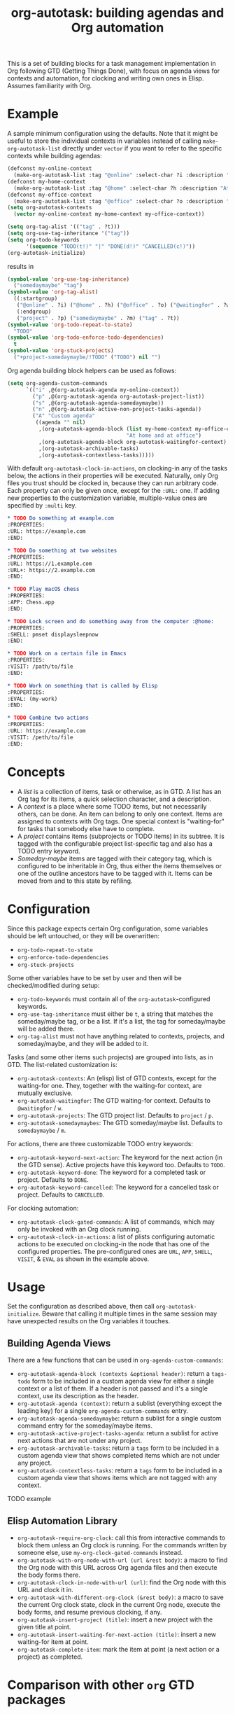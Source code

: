 #+TITLE: org-autotask: building agendas and Org automation

This is a set of building blocks for a task management implementation in Org
following GTD (Getting Things Done), with focus on agenda views for contexts and
automation, for clocking and writing own ones in Elisp. Assumes familiarity with Org.

* Example

A sample minimum configuration using the defaults. Note that it might be useful to
store the individual contexts in variables instead of calling
~make-org-autotask-list~ directly under ~vector~ if you want to refer to the specific
contexts while building agendas:

#+BEGIN_SRC emacs-lisp
(defconst my-online-context
  (make-org-autotask-list :tag "@online" :select-char ?i :description "Online tasks"))
(defconst my-home-context
  (make-org-autotask-list :tag "@home" :select-char ?h :description "At home"))
(defconst my-office-context
  (make-org-autotask-list :tag "@office" :select-char ?o :description "At office"))
(setq org-autotask-contexts
  (vector my-online-context my-home-context my-office-context))

(setq org-tag-alist '(("tag" . ?t)))
(setq org-use-tag-inheritance '("tag"))
(setq org-todo-keywords
      '(sequence "TODO(t!)" "|" "DONE(d!)" "CANCELLED(c!)"))
(org-autotask-initialize)
#+END_SRC

results in

#+BEGIN_SRC emacs-lisp
(symbol-value 'org-use-tag-inheritance)
  ("somedaymaybe" "tag")
(symbol-value 'org-tag-alist)
  ((:startgroup)
   ("@online" . ?i) ("@home" . ?h) ("@office" . ?o) ("@waitingfor" . ?w)
   (:endgroup)
   ("project" . ?p) ("somedaymaybe" . ?m) ("tag" . ?t))
(symbol-value 'org-todo-repeat-to-state)
  "TODO"
(symbol-value 'org-todo-enforce-todo-dependencies)
  t
(symbol-value 'org-stuck-projects)
  ("+project-somedaymaybe/!TODO" ("TODO") nil "")
#+END_SRC

Org agenda building block helpers can be used as follows:
#+BEGIN_SRC emacs-lisp
(setq org-agenda-custom-commands
      `(("i" ,@(org-autotask-agenda my-online-context))
        ("p" ,@(org-autotask-agenda org-autotask-project-list))
        ("s" ,@(org-autotask-agenda-somedaymaybe))
        ("n" ,@(org-autotask-active-non-project-tasks-agenda))
        ("A" "Custom agenda"
         ((agenda "" nil)
          ,(org-autotask-agenda-block (list my-home-context my-office-context)
                                      "At home and at office")
          ,(org-autotask-agenda-block org-autotask-waitingfor-context)
          ,(org-autotask-archivable-tasks)
          ,(org-autotask-contextless-tasks)))))
#+END_SRC

With default ~org-autotask-clock-in-actions~, on clocking-in any of the tasks below,
the actions in their properties will be executed. Naturally, only Org files you trust
should be clocked in, because they can run arbitrary code. Each property can only be
given once, except for the ~:URL:~ one. If adding new properties to the customization
variable, multiple-value ones are specified by ~:multi~ key.

#+BEGIN_SRC org
* TODO Do something at example.com                                          :@online:
:PROPERTIES:
:URL: https://example.com
:END:

* TODO Do something at two websites                                         :@online:
:PROPERTIES:
:URL: https://1.example.com
:URL+: https://2.example.com
:END:

* TODO Play macOS chess                                                       :@home:
:PROPERTIES:
:APP: Chess.app
:END:

* TODO Lock screen and do something away from the computer :@home:
:PROPERTIES:
:SHELL: pmset displaysleepnow
:END:

* TODO Work on a certain file in Emacs                                      :@office:
:PROPERTIES:
:VISIT: /path/to/file
:END:

* TODO Work on something that is called by Elisp                            :@office:
:PROPERTIES:
:EVAL: (my-work)
:END:

* TODO Combine two actions                                                  :@office:
:PROPERTIES:
:URL: https://example.com
:VISIT: /peth/to/file
:END:
#+END_SRC

* Concepts

- A /list/ is a collection of items, task or otherwise, as in GTD. A list
  has an Org tag for its items, a quick selection character, and a description.
- A /context/ is a place where some TODO items, but not necessarily others, can be
  done. An item can belong to only one context. Items are assigned to contexts with
  Org tags. One special context is "waiting-for" for tasks that somebody else have to
  complete.
- A /project/ contains items (subprojects or TODO items) in its subtree. It is tagged
  with the configurable project list-specific tag and also has a TODO entry keyword.
- /Someday-maybe/ items are tagged with their category tag, which is configured to be
  inheritable in Org, thus either the items themselves or one of the outline
  ancestors have to be tagged with it. Items can be moved from and to this state by
  refiling.

* Configuration

Since this package expects certain Org configuration, some variables should be left
untouched, or they will be overwritten:
- ~org-todo-repeat-to-state~
- ~org-enforce-todo-dependencies~
- ~org-stuck-projects~

Some other variables have to be set by user and then will be checked/modified during
setup:
- ~org-todo-keywords~ must contain all of the ~org-autotask~-configured keywords.
- ~org-use-tag-inheritance~ must either be ~t~, a string that matches the
  someday/maybe tag, or be a list. If it's a list, the tag for someday/maybe will be
  added there.
- ~org-tag-alist~ must not have anything related to contexts, projects, and
  someday/maybe, and they will be added to it.

Tasks (and some other items such projects) are grouped into lists, as in GTD. The
list-related customization is:
- ~org-autotask-contexts~: An (elisp) list of GTD contexts, except for the waiting-for
  one. They, together with the waiting-for context, are mutually exclusive.
- ~org-autotask-waitingfor~: The GTD waiting-for context. Defaults to =@waitingfor= /
   =w=.
- ~org-autotask-projects~: The GTD project list. Defaults to =project= / =p=.
- ~org-autotask-somedaymaybes~: The GTD someday/maybe list. Defaults to
  =somedaymaybe= / =m=.

For actions, there are three customizable TODO entry keywords:
- ~org-autotask-keyword-next-action~: The keyword for the next action (in the GTD
  sense). Active projects have this keyword too. Defaults to =TODO=.
- ~org-autotask-keyword-done~: The keyword for a completed task or project. Defaults
  to =DONE=.
- ~org-autotask-keyword-cancelled~: The keyword for a cancelled task or project.
  Defaults to =CANCELLED=.

For clocking automation:
- ~org-autotask-clock-gated-commands~: A list of commands, which may only be invoked
  with an Org clock running.
- ~org-autotask-clock-in-actions~: a list of plists configuring automatic actions to
  be executed on clocking-in the node that has one of the configured properties. The
  pre-configured ones are ~URL~, ~APP~, ~SHELL~, ~VISIT~, & ~EVAL~ as shown in the
  example above.

* Usage

Set the configuration as described above, then call ~org-autotask-initialize~. Beware
that calling it multiple times in the same session may have unexpected results on the
Org variables it touches.

** Building Agenda Views

There are a few functions that can be used in ~org-agenda-custom-commands~:
- ~org-autotask-agenda-block (contexts &optional header)~: return a ~tags-todo~ form to
  be included in a custom agenda view for either a single context or a list of them.
  If a header is not passed and it's a single context, use its description as the
  header.
- ~org-autotask-agenda (context)~: return a sublist (everything except the leading key)
  for a single ~org-agenda-custom-commands~ entry.
- ~org-autotask-agenda-somedaymaybe~: return a sublist for a single custom command
  entry for the someday/maybe items.
- ~org-autotask-active-project-tasks-agenda~: return a sublist for active next actions
  that are not under any project.
- ~org-autotask-archivable-tasks~: return a ~tags~ form to be included in a custom
  agenda view that shows completed items which are not under any project.
- ~org-autotask-contextless-tasks~: return a ~tags~ form to be included in a custom
  agenda view that shows items which are not tagged with any context.

TODO example

** Elisp Automation Library

- ~org-autotask-require-org-clock~: call this from interactive commands to block them
  unless an Org clock is running. For the commands written by someone else, use
  ~my-org-clock-gated-commands~ instead.
- ~org-autotask-with-org-node-with-url (url &rest body)~: a macro to find the Org node
  with this URL across Org agenda files and then execute the body forms there.
- ~org-autotask-clock-in-node-with-url (url)~: find the Org node with this URL and
  clock it in.
- ~org-autotask-with-different-org-clock (&rest body)~: a macro to save the current Org
  clock state, clock in the current Org node, execute the body forms, and resume
  previous clocking, if any.
- ~org-autotask-insert-project (title)~: insert a new project with the given title at
  point.
- ~org-autotask-insert-waiting-for-next-action (title)~: insert a new waiting-for item
  at point.
- ~org-autotask-complete-item~: mark the item at point (a next action or a project) as
  completed.

* Comparison with other ~org~ GTD packages

** =org-gtd=

=org-gtd= provides a full prescriptive GTD implementation, covering the whole
workflow. This package, on the other hand, provides some of the building blocks to
build your own implementation without prescribing the whole workflow.

** =org-edna=

=org-edna= provides dependency management for =org= tasks for automation. While this
package also focuses on automation, it does not focus on the dependencies much. Both
packages can be used together.

* License

TODO
